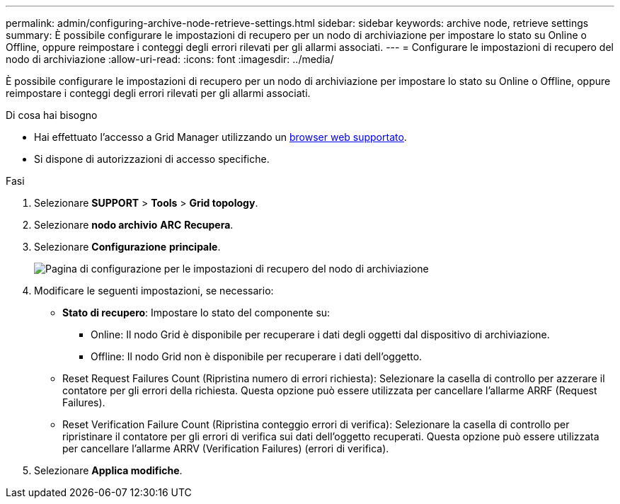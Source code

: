 ---
permalink: admin/configuring-archive-node-retrieve-settings.html 
sidebar: sidebar 
keywords: archive node, retrieve settings 
summary: È possibile configurare le impostazioni di recupero per un nodo di archiviazione per impostare lo stato su Online o Offline, oppure reimpostare i conteggi degli errori rilevati per gli allarmi associati. 
---
= Configurare le impostazioni di recupero del nodo di archiviazione
:allow-uri-read: 
:icons: font
:imagesdir: ../media/


[role="lead"]
È possibile configurare le impostazioni di recupero per un nodo di archiviazione per impostare lo stato su Online o Offline, oppure reimpostare i conteggi degli errori rilevati per gli allarmi associati.

.Di cosa hai bisogno
* Hai effettuato l'accesso a Grid Manager utilizzando un xref:../admin/web-browser-requirements.adoc[browser web supportato].
* Si dispone di autorizzazioni di accesso specifiche.


.Fasi
. Selezionare *SUPPORT* > *Tools* > *Grid topology*.
. Selezionare *nodo archivio* *ARC* *Recupera*.
. Selezionare *Configurazione* *principale*.
+
image::../media/archive_node_retreive.gif[Pagina di configurazione per le impostazioni di recupero del nodo di archiviazione]

. Modificare le seguenti impostazioni, se necessario:
+
** *Stato di recupero*: Impostare lo stato del componente su:
+
*** Online: Il nodo Grid è disponibile per recuperare i dati degli oggetti dal dispositivo di archiviazione.
*** Offline: Il nodo Grid non è disponibile per recuperare i dati dell'oggetto.


** Reset Request Failures Count (Ripristina numero di errori richiesta): Selezionare la casella di controllo per azzerare il contatore per gli errori della richiesta. Questa opzione può essere utilizzata per cancellare l'allarme ARRF (Request Failures).
** Reset Verification Failure Count (Ripristina conteggio errori di verifica): Selezionare la casella di controllo per ripristinare il contatore per gli errori di verifica sui dati dell'oggetto recuperati. Questa opzione può essere utilizzata per cancellare l'allarme ARRV (Verification Failures) (errori di verifica).


. Selezionare *Applica modifiche*.

